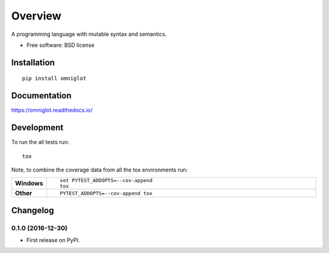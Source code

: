 ========
Overview
========



A programming language with mutable syntax and semantics.

* Free software: BSD license

Installation
============

::

    pip install omniglot

Documentation
=============

https://omniglot.readthedocs.io/

Development
===========

To run the all tests run::

    tox

Note, to combine the coverage data from all the tox environments run:

.. list-table::
    :widths: 10 90
    :stub-columns: 1

    - - Windows
      - ::

            set PYTEST_ADDOPTS=--cov-append
            tox

    - - Other
      - ::

            PYTEST_ADDOPTS=--cov-append tox


Changelog
=========

0.1.0 (2016-12-30)
-----------------------------------------

* First release on PyPI.


